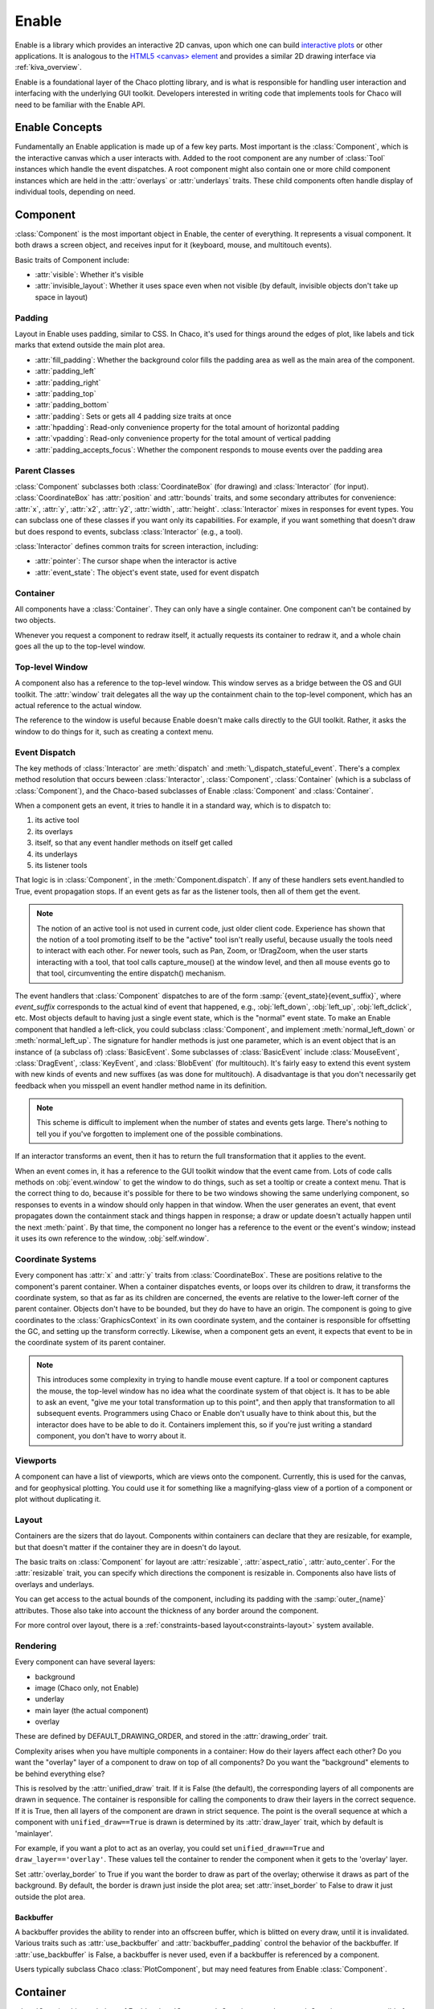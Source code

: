 ======
Enable
======

Enable is a library which provides an interactive 2D canvas, upon which one can
build `interactive plots <https://docs.enthought.com/chaco>`_ or other
applications. It is analogous to the
`HTML5 \<canvas\> element <https://developer.mozilla.org/en-US/docs/Web/API/Canvas_API>`_
and provides a similar 2D drawing interface via :ref:`kiva_overview`.

Enable is a foundational layer of the Chaco plotting library, and is what is
responsible for handling user interaction and interfacing with the underlying
GUI toolkit. Developers interested in writing code that implements tools for
Chaco will need to be familiar with the Enable API.


Enable Concepts
---------------

Fundamentally an Enable application is made up of a few key parts. Most
important is the :class:`Component`, which is the interactive canvas which a
user interacts with. Added to the root component are any number of :class:`Tool`
instances which handle the event dispatches. A root component might also contain
one or more child component instances which are held in the :attr:`overlays` or
:attr:`underlays` traits. These child components often handle display of
individual tools, depending on need.


Component
---------

:class:`Component` is the most important object in Enable, the center of
everything. It represents a visual component. It both draws a screen object, and
receives input for it (keyboard, mouse, and multitouch events).

Basic traits of Component include:

* :attr:`visible`: Whether it's visible
* :attr:`invisible_layout`: Whether it uses space even when not visible (by
  default, invisible objects don't take up space in layout)

Padding
~~~~~~~

Layout in Enable uses padding, similar to CSS. In Chaco, it's used for things
around the edges of plot, like labels and tick marks that extend outside the
main plot area.

* :attr:`fill_padding`: Whether the background color fills the padding area as
  well as the main area of the component.
* :attr:`padding_left`
* :attr:`padding_right`
* :attr:`padding_top`
* :attr:`padding_bottom`
* :attr:`padding`: Sets or gets all 4 padding size traits at once
* :attr:`hpadding`: Read-only convenience property for the total amount of
  horizontal padding
* :attr:`vpadding`: Read-only convenience property for the total amount of
  vertical padding
* :attr:`padding_accepts_focus`: Whether the component responds to mouse events
  over the padding area

Parent Classes
~~~~~~~~~~~~~~

:class:`Component` subclasses both :class:`CoordinateBox` (for drawing) and
:class:`Interactor` (for input). :class:`CoordinateBox` has :attr:`position` and
:attr:`bounds` traits, and some secondary attributes for convenience: :attr:`x`,
:attr:`y`, :attr:`x2`, :attr:`y2`, :attr:`width`, :attr:`height`.
:class:`Interactor` mixes in responses for event types. You can subclass one of
these classes if you want only its capabilities. For example, if you want
something that doesn't draw but does respond to events, subclass
:class:`Interactor` (e.g., a tool).

:class:`Interactor` defines common traits for screen interaction, including:

* :attr:`pointer`: The cursor shape when the interactor is active
* :attr:`event_state`: The object's event state, used for event dispatch

Container
~~~~~~~~~

All components have a :class:`Container`. They can only have a single
container. One component can't be contained by two objects.

Whenever you request a component to redraw itself, it actually requests its
container to redraw it, and a whole chain goes all the up to the top-level
window.

Top-level Window
~~~~~~~~~~~~~~~~

A component also has a reference to the top-level window. This window serves as
a bridge between the OS and GUI toolkit. The :attr:`window` trait delegates all
the way up the containment chain to the top-level component, which has an actual
reference to the actual window.

The reference to the window is useful because Enable doesn't make calls directly
to the GUI toolkit. Rather, it asks the window to do things for it, such as
creating a context menu.

Event Dispatch
~~~~~~~~~~~~~~

The key methods of :class:`Interactor` are :meth:`dispatch` and
:meth:`\_dispatch_stateful_event`. There's a complex method resolution that
occurs beween :class:`Interactor`, :class:`Component`, :class:`Container`
(which is a subclass of :class:`Component`), and the Chaco-based subclasses of
Enable :class:`Component` and :class:`Container`.

When a component gets an event, it tries to handle it in a standard way, which
is to dispatch to:

1. its active tool
2. its overlays
3. itself, so that any event handler methods on itself get called
4. its underlays
5. its listener tools

That logic is in :class:`Component`, in the :meth:`Component.dispatch`. If any
of these handlers sets event.handled to True, event propagation stops. If an
event gets as far as the listener tools, then all of them get the event.

.. note::

  The notion of an active tool is not used in current code, just older client
  code. Experience has shown that the notion of a tool promoting itself to be
  the "active" tool isn't really useful, because usually the tools need to
  interact with each other. For newer tools, such as Pan, Zoom, or !DragZoom,
  when the user starts interacting with a tool, that tool calls capture_mouse()
  at the window level, and then all mouse events go to that tool, circumventing
  the entire dispatch() mechanism.

The event handlers that :class:`Component` dispatches to are of the form
:samp:`{event_state}{event_suffix}`, where *event_suffix* corresponds to the
actual kind of event that happened, e.g., :obj:`left_down`, :obj:`left_up`,
:obj:`left_dclick`, etc. Most objects default to having just a single event
state, which is the "normal" event state. To make an Enable component that
handled a left-click, you could subclass :class:`Component`, and implement
:meth:`normal_left_down` or :meth:`normal_left_up`. The signature for handler
methods is just one parameter, which is an event object that is an instance of
(a subclass of) :class:`BasicEvent`. Some subclasses of :class:`BasicEvent`
include :class:`MouseEvent`, :class:`DragEvent`, :class:`KeyEvent`, and
:class:`BlobEvent` (for multitouch). It's fairly easy to extend this event
system with new kinds of events and new suffixes (as was done for multitouch). A
disadvantage is that you don't necessarily get feedback when you misspell an
event handler method name in its definition.

.. note::

  This scheme is difficult to implement when the number of states and events
  gets large. There's nothing to tell you if you've forgotten to implement one
  of the possible combinations.

If an interactor transforms an event, then it has to return the full
transformation that it applies to the event.

When an event comes in, it has a reference to the GUI toolkit window that the
event came from. Lots of code calls methods on :obj:`event.window` to get the
window to do things, such as set a tooltip or create a context menu. That is the
correct thing to do, because it's possible for there to be two windows showing
the same underlying component, so responses to events in a window should only
happen in that window. When the user generates an event, that event propagates
down the containment stack and things happen in response; a draw or update
doesn't actually happen until the next :meth:`paint`. By that time, the
component no longer has a reference to the event or the event's window; instead
it uses its own reference to the window, :obj:`self.window`.

Coordinate Systems
~~~~~~~~~~~~~~~~~~

Every component has :attr:`x` and :attr:`y` traits from :class:`CoordinateBox`.
These are positions relative to the component's parent container. When a
container dispatches events, or loops over its children to draw, it transforms
the coordinate system, so that as far as its children are concerned, the events
are relative to the lower-left corner of the parent container. Objects don't
have to be bounded, but they do have to have an origin. The component is going
to give coordinates to the :class:`GraphicsContext` in its own coordinate
system, and the container is responsible for offsetting the GC, and setting up
the transform correctly. Likewise, when a component gets an event, it expects
that event to be in the coordinate system of its parent container.

.. note::

  This introduces some complexity in trying to handle mouse event capture. If a
  tool or component captures the mouse, the top-level window has no idea what
  the coordinate system of that object is. It has to be able to ask an event,
  "give me your total transformation up to this point", and then apply that
  transformation to all subsequent events. Programmers using Chaco or Enable
  don't usually have to think about this, but the interactor does have to be
  able to do it. Containers implement this, so if you're just writing a standard
  component, you don't have to worry about it.

Viewports
~~~~~~~~~

A component can have a list of viewports, which are views onto the component.
Currently, this is used for the canvas, and for geophysical plotting. You could
use it for something like a magnifying-glass view of a portion of a component or
plot without duplicating it.


Layout
~~~~~~
Containers are the sizers that do layout. Components within containers can
declare that they are resizable, for example, but that doesn't matter if
the container they are in doesn't do layout.

The basic traits on :class:`Component` for layout are :attr:`resizable`,
:attr:`aspect_ratio`, :attr:`auto_center`. For the :attr:`resizable` trait,
you can specify which directions the component is resizable in. Components
also have lists of overlays and underlays.

You can get access to the actual bounds of the component, including its
padding with the :samp:`outer_{name}` attributes. Those also take into account
the thickness of any border around the component.

For more control over layout, there is a
:ref:`constraints-based layout<constraints-layout>` system available.

Rendering
~~~~~~~~~

Every component can have several layers:

* background
* image (Chaco only, not Enable)
* underlay
* main layer (the actual component)
* overlay

These are defined by DEFAULT_DRAWING_ORDER, and stored in the
:attr:`drawing_order` trait.

Complexity arises when you have multiple components in a container: How do
their layers affect each other? Do you want the "overlay" layer of a component
to draw on top of all components? Do you want the "background" elements
to be behind everything else?

This is resolved by the :attr:`unified_draw` trait. If it is False (the
default), the corresponding layers of all components are drawn in sequence. The
container is responsible for calling the components to draw their layers in
the correct sequence. If it is True, then all layers of the component are drawn
in strict sequence. The point is the overall sequence at which a component
with ``unified_draw==True`` is drawn is determined by its :attr:`draw_layer`
trait, which by default is 'mainlayer'.

For example, if you want a plot to act as an overlay, you could set
``unified_draw==True`` and ``draw_layer=='overlay'``. These values tell the
container to render the component when it gets to the 'overlay' layer.

Set :attr:`overlay_border` to True if you want the border to draw as part of
the overlay; otherwise it draws as part of the background. By default,
the border is drawn just inside the plot area; set :attr:`inset_border` to
False to draw it just outside the plot area.

Backbuffer
^^^^^^^^^^

A backbuffer provides the ability to render into an offscreen buffer, which is
blitted on every draw, until it is invalidated. Various traits such as
:attr:`use_backbuffer` and :attr:`backbuffer_padding` control the behavior of
the backbuffer. If :attr:`use_backbuffer` is False, a backbuffer is never used,
even if a backbuffer is referenced by a component.

Users typically subclass Chaco :class:`PlotComponent`, but may need features
from Enable :class:`Component`.


Container
---------

:class:`Container` is a subclass of Enable :class:`Component`. Containers can be
nested. Containers are responsible for event dispatch, draw dispatch, and
layout. Containers override a lot of Component methods, so that they behave more
like containers than plain components do.

Top-level Windows
-----------------
When a component is shown on screen via a GUI toolkit, its :attr:`window` trait
contains an instance of :class:`~.AbstractWindow` which serves as a delegate
between the underlying window system and the component.

For the most part, code doesn't need to interact with the underlying window.
However one common exception is tools which want to set a custom cursor. This
is accomplished via the :py:meth:`set_pointer` method.

AbstractWindow
~~~~~~~~~~~~~~
The following methods are the public interface of :class:`AbstractWindow`.

.. automethod:: enable.abstract_window.AbstractWindow.get_pointer_position
  :noindex:

.. automethod:: enable.abstract_window.AbstractWindow.redraw
  :noindex:

.. automethod:: enable.abstract_window.AbstractWindow.set_mouse_owner
  :noindex:

.. automethod:: enable.abstract_window.AbstractWindow.set_pointer
  :noindex:

.. automethod:: enable.abstract_window.AbstractWindow.set_tooltip
  :noindex:


Enable TraitsUI Editors
-----------------------

To facilitate the inclusion of Enable :class:`~.Component` objects in
`TraitsUI GUIs <https://docs.enthought.com/traitsui>`_, Enable provides
:class:`~.ComponentEditor`.

ComponentEditor
~~~~~~~~~~~~~~~
:class:`~.ComponentEditor` is a fairly simple editor. It only has a few traits
which are of interest to users:

bgcolor
^^^^^^^
``bgcolor`` is a :class:`ColorTrait` which can be used to specify the background
color of the component. The default value is ``"syswindow"``, which may or may
not match the default window background color of the GUI toolkit you are using.

high_resolution
^^^^^^^^^^^^^^^
``high_resolution`` is a boolean which, if True, tells Enable that you would
like your component to take advantage of HiDPI displays if the GUI toolkit
supports it. The default value is True.

size
^^^^
``size`` is a tuple of integers which can be used to specify the initial size of
the component in a GUI. The default value is ``(400, 400)``.
